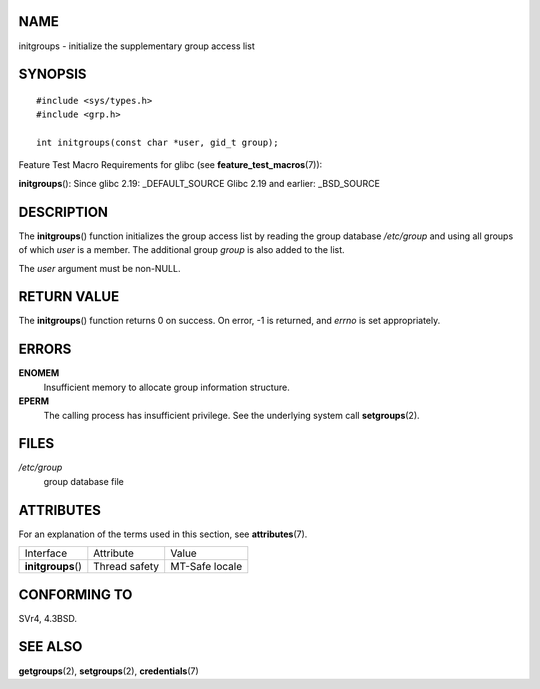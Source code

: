 NAME
====

initgroups - initialize the supplementary group access list

SYNOPSIS
========

::

   #include <sys/types.h>
   #include <grp.h>

   int initgroups(const char *user, gid_t group);

Feature Test Macro Requirements for glibc (see
**feature_test_macros**\ (7)):

**initgroups**\ (): Since glibc 2.19: \_DEFAULT_SOURCE Glibc 2.19 and
earlier: \_BSD_SOURCE

DESCRIPTION
===========

The **initgroups**\ () function initializes the group access list by
reading the group database */etc/group* and using all groups of which
*user* is a member. The additional group *group* is also added to the
list.

The *user* argument must be non-NULL.

RETURN VALUE
============

The **initgroups**\ () function returns 0 on success. On error, -1 is
returned, and *errno* is set appropriately.

ERRORS
======

**ENOMEM**
   Insufficient memory to allocate group information structure.

**EPERM**
   The calling process has insufficient privilege. See the underlying
   system call **setgroups**\ (2).

FILES
=====

*/etc/group*
   group database file

ATTRIBUTES
==========

For an explanation of the terms used in this section, see
**attributes**\ (7).

================== ============= ==============
Interface          Attribute     Value
**initgroups**\ () Thread safety MT-Safe locale
================== ============= ==============

CONFORMING TO
=============

SVr4, 4.3BSD.

SEE ALSO
========

**getgroups**\ (2), **setgroups**\ (2), **credentials**\ (7)
